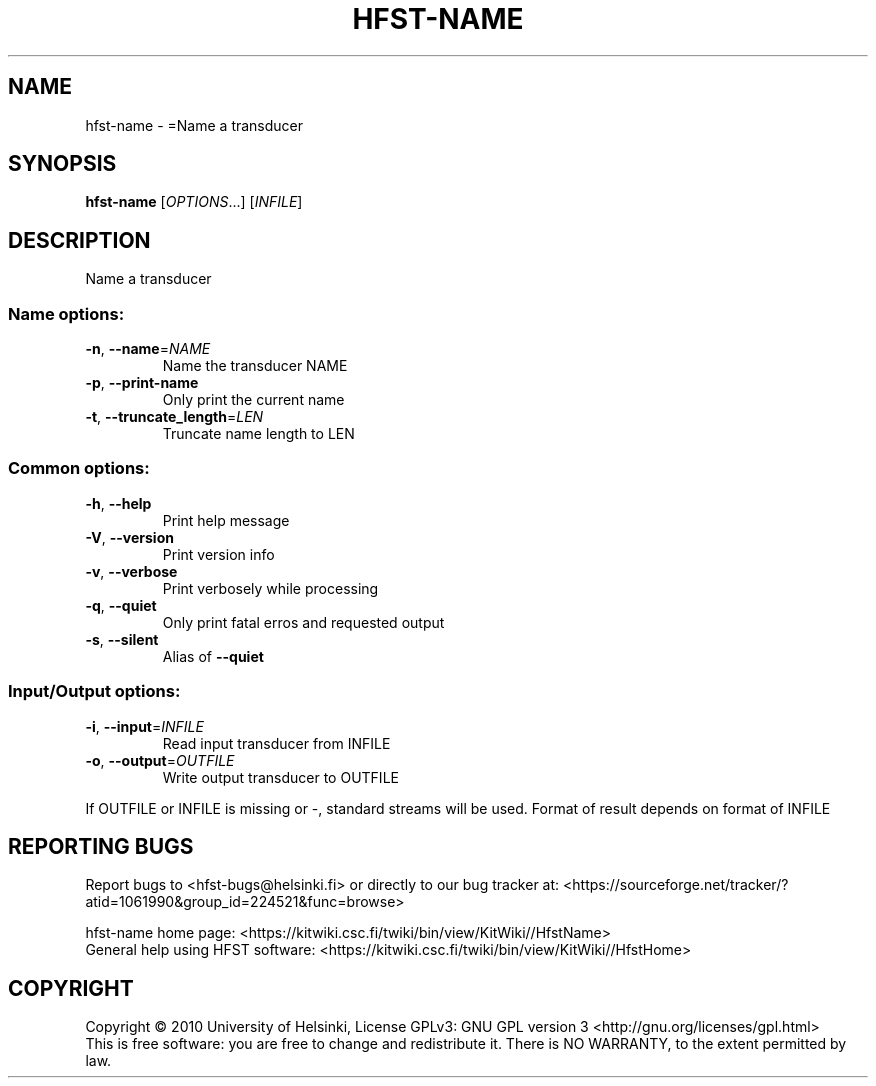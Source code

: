 .\" DO NOT MODIFY THIS FILE!  It was generated by help2man 1.40.4.
.TH HFST-NAME "1" "October 2014" "HFST" "User Commands"
.SH NAME
hfst-name \- =Name a transducer
.SH SYNOPSIS
.B hfst-name
[\fIOPTIONS\fR...] [\fIINFILE\fR]
.SH DESCRIPTION
Name a transducer
.SS "Name options:"
.TP
\fB\-n\fR, \fB\-\-name\fR=\fINAME\fR
Name the transducer NAME
.TP
\fB\-p\fR, \fB\-\-print\-name\fR
Only print the current name
.TP
\fB\-t\fR, \fB\-\-truncate_length\fR=\fILEN\fR
Truncate name length to LEN
.SS "Common options:"
.TP
\fB\-h\fR, \fB\-\-help\fR
Print help message
.TP
\fB\-V\fR, \fB\-\-version\fR
Print version info
.TP
\fB\-v\fR, \fB\-\-verbose\fR
Print verbosely while processing
.TP
\fB\-q\fR, \fB\-\-quiet\fR
Only print fatal erros and requested output
.TP
\fB\-s\fR, \fB\-\-silent\fR
Alias of \fB\-\-quiet\fR
.SS "Input/Output options:"
.TP
\fB\-i\fR, \fB\-\-input\fR=\fIINFILE\fR
Read input transducer from INFILE
.TP
\fB\-o\fR, \fB\-\-output\fR=\fIOUTFILE\fR
Write output transducer to OUTFILE
.PP
If OUTFILE or INFILE is missing or \-, standard streams will be used.
Format of result depends on format of INFILE
.SH "REPORTING BUGS"
Report bugs to <hfst\-bugs@helsinki.fi> or directly to our bug tracker at:
<https://sourceforge.net/tracker/?atid=1061990&group_id=224521&func=browse>
.PP
hfst\-name home page:
<https://kitwiki.csc.fi/twiki/bin/view/KitWiki//HfstName>
.br
General help using HFST software:
<https://kitwiki.csc.fi/twiki/bin/view/KitWiki//HfstHome>
.SH COPYRIGHT
Copyright \(co 2010 University of Helsinki,
License GPLv3: GNU GPL version 3 <http://gnu.org/licenses/gpl.html>
.br
This is free software: you are free to change and redistribute it.
There is NO WARRANTY, to the extent permitted by law.
